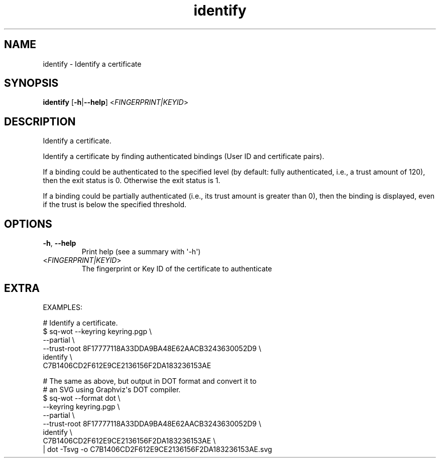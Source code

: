 .ie \n(.g .ds Aq \(aq
.el .ds Aq '
.TH identify 1  "identify " 
.SH NAME
identify \- Identify a certificate
.SH SYNOPSIS
\fBidentify\fR [\fB\-h\fR|\fB\-\-help\fR] <\fIFINGERPRINT|KEYID\fR> 
.SH DESCRIPTION
Identify a certificate.
.PP
Identify a certificate by finding authenticated bindings (User ID and certificate pairs).
.PP
If a binding could be authenticated to the specified level (by default: fully authenticated, i.e., a trust amount of 120), then the exit status is 0.  Otherwise the exit status is 1.
.PP
If a binding could be partially authenticated (i.e., its trust amount is greater than 0), then the binding is displayed, even if the trust is below the specified threshold.
.SH OPTIONS
.TP
\fB\-h\fR, \fB\-\-help\fR
Print help (see a summary with \*(Aq\-h\*(Aq)
.TP
<\fIFINGERPRINT|KEYID\fR>
The fingerprint or Key ID of the certificate to authenticate
.SH EXTRA
EXAMPLES:

  # Identify a certificate.
  $ sq\-wot \-\-keyring keyring.pgp \\
      \-\-partial \\
      \-\-trust\-root 8F17777118A33DDA9BA48E62AACB3243630052D9 \\
    identify \\
      C7B1406CD2F612E9CE2136156F2DA183236153AE

  # The same as above, but output in DOT format and convert it to
  # an SVG using Graphviz\*(Aqs DOT compiler.
  $ sq\-wot \-\-format dot \\
      \-\-keyring keyring.pgp \\
      \-\-partial \\
      \-\-trust\-root 8F17777118A33DDA9BA48E62AACB3243630052D9 \\
    identify \\
      C7B1406CD2F612E9CE2136156F2DA183236153AE \\
    | dot \-Tsvg \-o C7B1406CD2F612E9CE2136156F2DA183236153AE.svg
